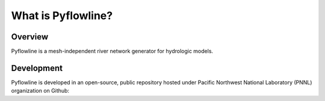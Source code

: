 #####################
What is Pyflowline?
#####################

*********
Overview
*********



Pyflowline is a mesh-independent river network generator for hydrologic models.


***********
Development
***********

Pyflowline is developed in an open-source, public repository hosted under Pacific Northwest National Laboratory (PNNL) organization on Github:

